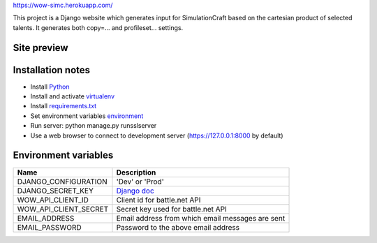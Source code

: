 https://wow-simc.herokuapp.com/

This project is a Django website which generates input for SimulationCraft based on the cartesian product of
selected talents.
It generates both copy=... and profileset... settings.

Site preview
------------
.. image:: example.png

Installation notes
------------------
- Install `Python <https://www.python.org/>`_
- Install and activate `virtualenv <https://virtualenv.pypa.io/en/stable/>`_
- Install `requirements.txt <https://pip.pypa.io/en/stable/user_guide/#requirements-files>`_
- Set environment variables environment_
- Run server: python manage.py runsslserver
- Use a web browser to connect to development server (https://127.0.0.1:8000 by default)

.. _environment:

Environment variables
---------------------
+----------------------+---------------------------------------------------------------------------------------------+
| Name                 | Description                                                                                 |
+======================+=============================================================================================+
| DJANGO_CONFIGURATION | 'Dev' or 'Prod'                                                                             |
+----------------------+---------------------------------------------------------------------------------------------+
| DJANGO_SECRET_KEY    | `Django doc <https://docs.djangoproject.com/en/1.11/ref/settings/#std:setting-SECRET_KEY>`_ |
+----------------------+---------------------------------------------------------------------------------------------+
| WOW_API_CLIENT_ID    | Client id for battle.net API                                                                |
+----------------------+---------------------------------------------------------------------------------------------+
| WOW_API_CLIENT_SECRET| Secret key used for battle.net API                                                          |
+----------------------+---------------------------------------------------------------------------------------------+
| EMAIL_ADDRESS        | Email address from which email messages are sent                                            |
+----------------------+---------------------------------------------------------------------------------------------+
| EMAIL_PASSWORD       | Password to the above email address                                                         |
+----------------------+---------------------------------------------------------------------------------------------+
